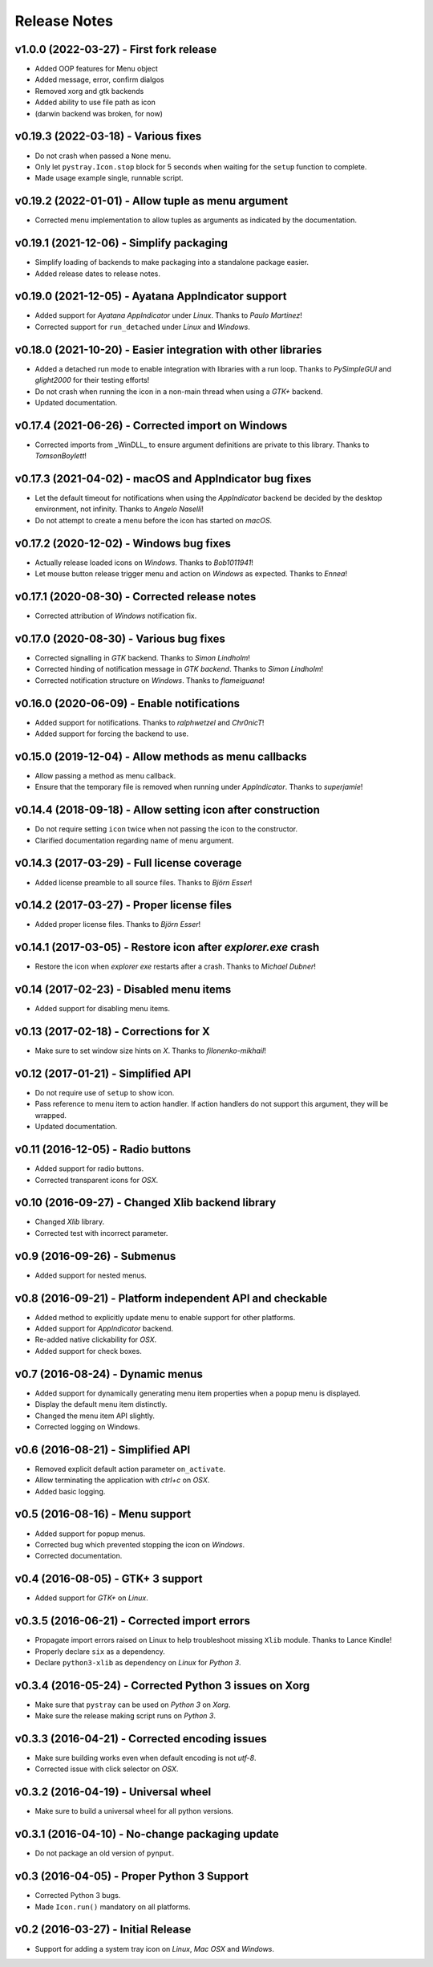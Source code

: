Release Notes
=============

v1.0.0 (2022-03-27) - First fork release
----------------------------------------
* Added OOP features for Menu object
* Added message, error, confirm dialgos
* Removed xorg and gtk backends
* Added ability to use file path as icon
* (darwin backend was broken, for now)

v0.19.3 (2022-03-18) - Various fixes
------------------------------------
*  Do not crash when passed a ``None`` menu.
*  Only let ``pystray.Icon.stop`` block for 5 seconds when waiting for the
   ``setup`` function to complete.
*  Made usage example single, runnable script.


v0.19.2 (2022-01-01) - Allow tuple as menu argument
---------------------------------------------------
*  Corrected menu implementation to allow tuples as arguments as indicated by
   the documentation.


v0.19.1 (2021-12-06) - Simplify packaging
-----------------------------------------
*  Simplify loading of backends to make packaging into a standalone package
   easier.
*  Added release dates to release notes.


v0.19.0 (2021-12-05) - Ayatana AppIndicator support
---------------------------------------------------
*  Added support for *Ayatana AppIndicator* under *Linux*. Thanks to *Paulo
   Martinez*!
*  Corrected support for ``run_detached`` under *Linux* and *Windows*.


v0.18.0 (2021-10-20) - Easier integration with other libraries
--------------------------------------------------------------
*  Added a detached run mode to enable integration with libraries with a run
   loop. Thanks to *PySimpleGUI* and *glight2000* for their testing efforts!
*  Do not crash when running the icon in a non-main thread when using a *GTK+*
   backend.
*  Updated documentation.


v0.17.4 (2021-06-26) - Corrected import on Windows
--------------------------------------------------
*  Corrected imports from _WinDLL_ to ensure argument definitions are private
   to this library. Thanks to *TomsonBoylett*!


v0.17.3 (2021-04-02) - macOS and AppIndicator bug fixes
-------------------------------------------------------
*  Let the default timeout for notifications when using the *AppIndicator*
   backend be decided by the desktop environment, not infinity. Thanks to
   *Angelo Naselli*!
*  Do not attempt to create a menu before the icon has started on *macOS*.


v0.17.2 (2020-12-02) - Windows bug fixes
----------------------------------------
*  Actually release loaded icons on *Windows*. Thanks to *Bob1011941*!
*  Let mouse button release trigger menu and action on *Windows* as expected.
   Thanks to *Ennea*!


v0.17.1 (2020-08-30) - Corrected release notes
----------------------------------------------
*  Corrected attribution of *Windows* notification fix.


v0.17.0 (2020-08-30) - Various bug fixes
----------------------------------------
*  Corrected signalling in *GTK* backend. Thanks to *Simon Lindholm*!
*  Corrected hinding of notification message in *GTK backend*. Thanks to *Simon
   Lindholm*!
*  Corrected notification structure on *Windows*. Thanks to *flameiguana*!


v0.16.0 (2020-06-09) - Enable notifications
-------------------------------------------
*  Added support for notifications. Thanks to *ralphwetzel* and *Chr0nicT*!
*  Added support for forcing the backend to use.


v0.15.0 (2019-12-04) - Allow methods as menu callbacks
------------------------------------------------------
*  Allow passing a method as menu callback.
*  Ensure that the temporary file is removed when running under *AppIndicator*.
   Thanks to *superjamie*!


v0.14.4 (2018-09-18) - Allow setting icon after construction
------------------------------------------------------------
*  Do not require setting ``icon`` twice when not passing the icon to the
   constructor.
*  Clarified documentation regarding name of menu argument.


v0.14.3 (2017-03-29) - Full license coverage
--------------------------------------------
*  Added license preamble to all source files. Thanks to *Björn Esser*!


v0.14.2 (2017-03-27) - Proper license files
-------------------------------------------
*  Added proper license files. Thanks to *Björn Esser*!


v0.14.1 (2017-03-05) - Restore icon after *explorer.exe* crash
--------------------------------------------------------------
*  Restore the icon when *explorer exe* restarts after a crash. Thanks to
   *Michael Dubner*!


v0.14 (2017-02-23) - Disabled menu items
----------------------------------------
*  Added support for disabling menu items.


v0.13 (2017-02-18) - Corrections for X
--------------------------------------
*  Make sure to set window size hints on *X*. Thanks to *filonenko-mikhail*!


v0.12 (2017-01-21) - Simplified API
-----------------------------------
*  Do not require use of ``setup`` to show icon.
*  Pass reference to menu item to action handler. If action handlers do not
   support this argument, they will be wrapped.
*  Updated documentation.


v0.11 (2016-12-05) - Radio buttons
----------------------------------
*  Added support for radio buttons.
*  Corrected transparent icons for *OSX*.


v0.10 (2016-09-27) - Changed Xlib backend library
-------------------------------------------------
*  Changed *Xlib* library.
*  Corrected test with incorrect parameter.


v0.9 (2016-09-26) - Submenus
----------------------------
*  Added support for nested menus.


v0.8 (2016-09-21) - Platform independent API and checkable
----------------------------------------------------------
*  Added method to explicitly update menu to enable support for other platforms.
*  Added support for *AppIndicator* backend.
*  Re-added native clickability for *OSX*.
*  Added support for check boxes.


v0.7 (2016-08-24) - Dynamic menus
---------------------------------
*  Added support for dynamically generating menu item properties when a popup
   menu is displayed.
*  Display the default menu item distinctly.
*  Changed the menu item API slightly.
*  Corrected logging on Windows.


v0.6 (2016-08-21) - Simplified API
----------------------------------
*  Removed explicit default action parameter ``on_activate``.
*  Allow terminating the application with *ctrl+c* on *OSX*.
*  Added basic logging.


v0.5 (2016-08-16) - Menu support
--------------------------------
*  Added support for popup menus.
*  Corrected bug which prevented stopping the icon on *Windows*.
*  Corrected documentation.


v0.4 (2016-08-05) - GTK+ 3 support
----------------------------------
*  Added support for *GTK+* on *Linux*.


v0.3.5 (2016-06-21) - Corrected import errors
---------------------------------------------
*  Propagate import errors raised on Linux to help troubleshoot missing
   ``Xlib`` module. Thanks to Lance Kindle!
*  Properly declare ``six`` as a dependency.
*  Declare ``python3-xlib`` as dependency on *Linux* for *Python 3*.


v0.3.4 (2016-05-24) - Corrected Python 3 issues on Xorg
-------------------------------------------------------
*  Make sure that ``pystray`` can be used on *Python 3* on *Xorg*.
*  Make sure the release making script runs on *Python 3*.


v0.3.3 (2016-04-21) - Corrected encoding issues
-----------------------------------------------
*  Make sure building works even when default encoding is not *utf-8*.
*  Corrected issue with click selector on *OSX*.


v0.3.2 (2016-04-19) - Universal wheel
-------------------------------------
*  Make sure to build a universal wheel for all python versions.


v0.3.1 (2016-04-10) - No-change packaging update
------------------------------------------------
*  Do not package an old version of ``pynput``.


v0.3 (2016-04-05) - Proper Python 3 Support
-------------------------------------------
*  Corrected Python 3 bugs.
*  Made ``Icon.run()`` mandatory on all platforms.


v0.2 (2016-03-27) - Initial Release
-----------------------------------
*  Support for adding a system tray icon on *Linux*, *Mac OSX* and *Windows*.
